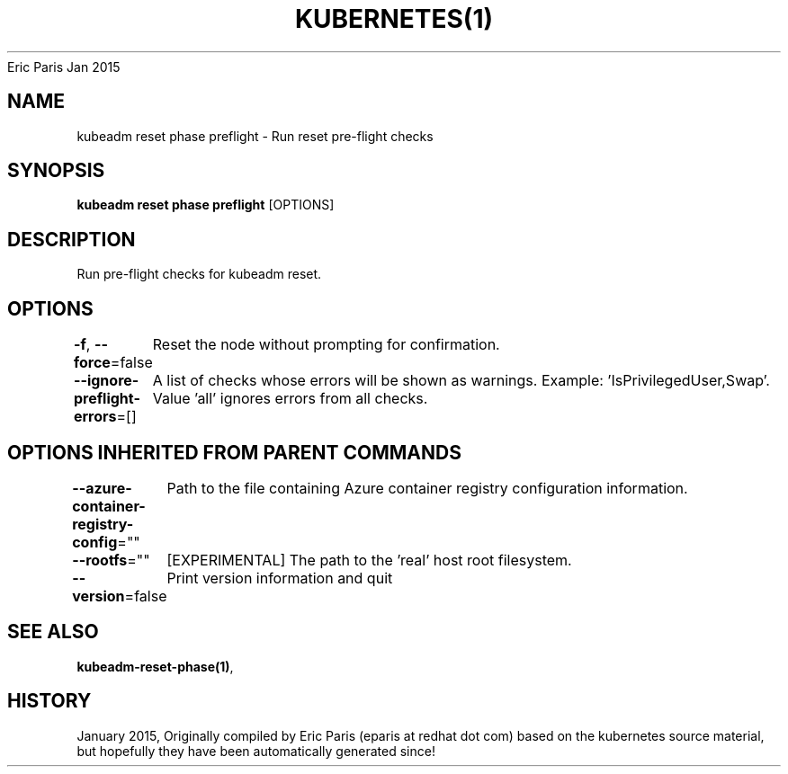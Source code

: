 .nh
.TH KUBERNETES(1) kubernetes User Manuals
Eric Paris
Jan 2015

.SH NAME
.PP
kubeadm reset phase preflight \- Run reset pre\-flight checks


.SH SYNOPSIS
.PP
\fBkubeadm reset phase preflight\fP [OPTIONS]


.SH DESCRIPTION
.PP
Run pre\-flight checks for kubeadm reset.


.SH OPTIONS
.PP
\fB\-f\fP, \fB\-\-force\fP=false
	Reset the node without prompting for confirmation.

.PP
\fB\-\-ignore\-preflight\-errors\fP=[]
	A list of checks whose errors will be shown as warnings. Example: 'IsPrivilegedUser,Swap'. Value 'all' ignores errors from all checks.


.SH OPTIONS INHERITED FROM PARENT COMMANDS
.PP
\fB\-\-azure\-container\-registry\-config\fP=""
	Path to the file containing Azure container registry configuration information.

.PP
\fB\-\-rootfs\fP=""
	[EXPERIMENTAL] The path to the 'real' host root filesystem.

.PP
\fB\-\-version\fP=false
	Print version information and quit


.SH SEE ALSO
.PP
\fBkubeadm\-reset\-phase(1)\fP,


.SH HISTORY
.PP
January 2015, Originally compiled by Eric Paris (eparis at redhat dot com) based on the kubernetes source material, but hopefully they have been automatically generated since!
